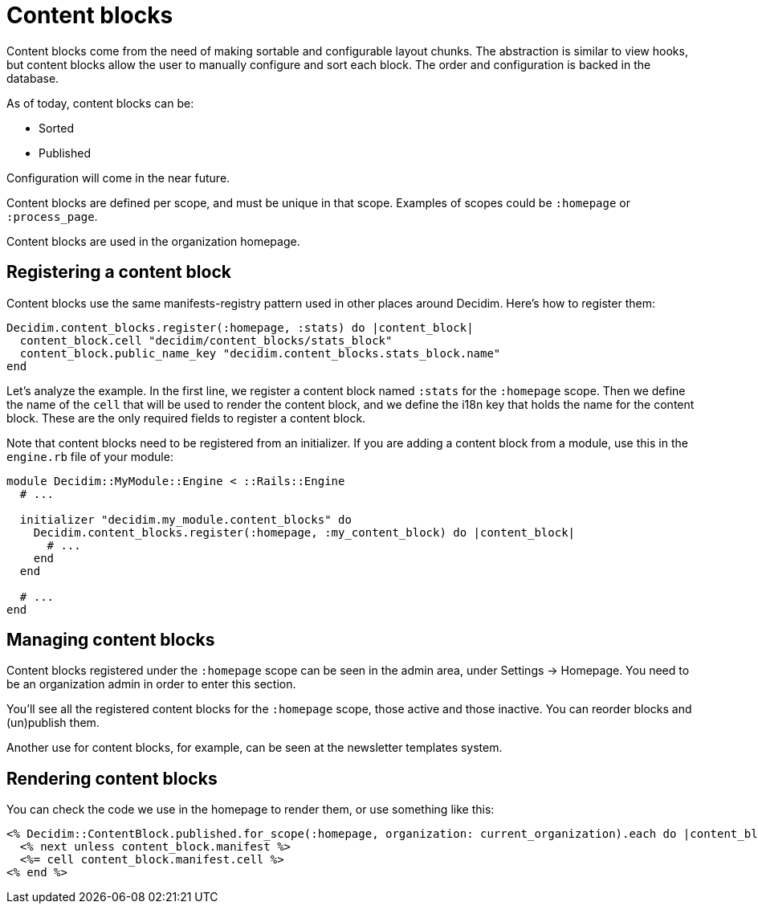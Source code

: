 = Content blocks

Content blocks come from the need of making sortable and configurable layout chunks. The abstraction is similar to view hooks, but content blocks allow the user to manually configure and sort each block. The order and configuration is backed in the database.

As of today, content blocks can be:

* Sorted
* Published

Configuration will come in the near future.

Content blocks are defined per scope, and must be unique in that scope. Examples of scopes could be `:homepage` or `:process_page`.

Content blocks are used in the organization homepage.

== Registering a content block

Content blocks use the same manifests-registry pattern used in other places around Decidim. Here's how to register them:

[source,ruby]
----
Decidim.content_blocks.register(:homepage, :stats) do |content_block|
  content_block.cell "decidim/content_blocks/stats_block"
  content_block.public_name_key "decidim.content_blocks.stats_block.name"
end
----

Let's analyze the example. In the first line, we register a content block named `:stats` for the `:homepage` scope. Then we define the name of the `cell` that will be used to render the content block, and we define the i18n key that holds the name for the content block. These are the only required fields to register a content block.

Note that content blocks need to be registered from an initializer. If you are adding a content block from a module, use this in the `engine.rb` file of your module:

[source,ruby]
----
module Decidim::MyModule::Engine < ::Rails::Engine
  # ...

  initializer "decidim.my_module.content_blocks" do
    Decidim.content_blocks.register(:homepage, :my_content_block) do |content_block|
      # ...
    end
  end

  # ...
end
----

== Managing content blocks

Content blocks registered under the `:homepage` scope can be seen in the admin area, under Settings \-> Homepage. You need to be an organization admin in order to enter this section.

You'll see all the registered content blocks for the `:homepage` scope, those active and those inactive. You can reorder blocks and (un)publish them.

Another use for content blocks, for example, can be seen at the newsletter templates system.

== Rendering content blocks

You can check the code we use in the homepage to render them, or use something like this:

[source,ruby]
----
<% Decidim::ContentBlock.published.for_scope(:homepage, organization: current_organization).each do |content_block| %>
  <% next unless content_block.manifest %>
  <%= cell content_block.manifest.cell %>
<% end %>
----
